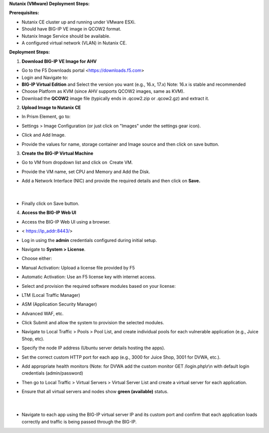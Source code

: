 **Nutanix (VMware) Deployment Steps:** 

**Prerequisites:** 

- Nutanix CE cluster up and running under VMware ESXi. 

- Should have BIG-IP VE image in QCOW2 format. 

- Nutanix Image Service should be available. 

- A configured virtual network (VLAN) in Nutanix CE. 

**Deployment Steps:** 

1. **Download BIG-IP VE Image for AHV** 

- Go to the F5 Downloads portal <https://downloads.f5.com> 

- Login and Navigate to: 

- **BIG-IP Virtual Edition** and Select the version you want (e.g.,
  16.x, 17.x) Note: 16.x is stable and recommended  

- Choose Platform as KVM (since AHV supports QCOW2 images, same as
  KVM). 

- Download the **QCOW2** image file (typically ends in .qcow2.zip or
  .qcow2.gz) and extract it. 

2. **Upload Image to Nutanix CE** 

- In Prism Element, go to: 

- Settings > Image Configuration (or just click on "Images" under the
  settings gear icon). 

- Click and Add Image. 

- | Provide the values for name, storage container and Image source and
    then click on save button. 
  | |A screenshot of a computer AI-generated content may be incorrect.| 

3. **Create the BIG-IP Virtual Machine** 

- Go to VM from dropdown list and click on  Create VM. 

- | Provide the VM name, set CPU and Memory and Add the Disk.
  | |image1| 
  | |image2| 

- Add a Network Interface (NIC) and provide the required details and
  then click on **Save.** 

..

   | |image3| 
   |  

- Finally click on Save button. 

4. **Access the BIG-IP Web UI** 

- Access the BIG-IP Web UI using a browser. 

- < https://ip_addr:8443/> 

- Log in using the **admin** credentials configured during initial
  setup. 

- Navigate to **System > License**. 

- Choose either: 

- Manual Activation: Upload a license file provided by F5 

- Automatic Activation: Use an F5 license key with internet access. 

- Select and provision the required software modules based on your
  license: 

- LTM (Local Traffic Manager) 

- ASM (Application Security Manager) 

- Advanced WAF, etc. 

- Click Submit and allow the system to provision the selected modules. 

- Navigate to Local Traffic > Pools > Pool List, and create individual
  pools for each vulnerable application (e.g., Juice Shop, etc). 

- Specify the node IP address (Ubuntu server details hosting the apps). 

- Set the correct custom HTTP port for each app (e.g., 3000 for Juice
  Shop, 3001 for DVWA, etc.). 

- Add appropriate health monitors (Note: for DVWA add the custom monitor
  GET /login.php\\r\\n with default login credentials
  (admin/password)   

- Then go to Local Traffic > Virtual Servers > Virtual Server List and
  create a virtual server for each application. 

- | Ensure that all virtual servers and nodes show **green (available)**
    status. 
  |  
  | |image4| 
  |  

- | Navigate to each app using the BIG-IP virtual server IP and its
    custom port and confirm that each application loads correctly and
    traffic is being passed through the BIG-IP. 
  | |image5|   

 

.. |A screenshot of a computer AI-generated content may be incorrect.| image:: media/image1.png
   :width: 6.26181in
   :height: 3.3in
.. |image1| image:: media/image2.png
   :width: 4.68472in
   :height: 5.76181in
.. |image2| image:: media/image3.png
   :width: 5.39236in
   :height: 5.76181in
.. |image3| image:: media/image4.png
   :width: 4.03056in
   :height: 3.85417in
.. |image4| image:: media/image5.png
   :width: 6.26806in
   :height: 2.19167in
.. |image5| image:: media/image6.png
   :width: 6.26806in
   :height: 2.96042in
